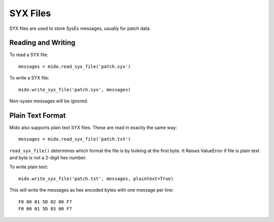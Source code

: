 SYX Files
=========

SYX files are used to store SysEx messages, usually for patch
data.


Reading and Writing
-------------------

To read a SYX file::

    messages = mido.read_syx_file('patch.syx')

To write a SYX file::

    mido.write_syx_file('patch.syx', messages)

Non-sysex messages will be ignored.


Plain Text Format
-----------------

Mido also supports plain text SYX files. These are read in exactly the
same way::

    messages = mido.read_syx_file('patch.txt')

``read_syx_file()`` determines which format the file is by looking at
the first byte.  It Raises ValueError if file is plain text and byte
is not a 2-digit hex number.

To write plain text::

    mido.write_syx_file('patch.txt', messages, plaintext=True)

This will write the messages as hex encoded bytes with one message per
line::

    F0 00 01 5D 02 00 F7
    F0 00 01 5D 03 00 F7
